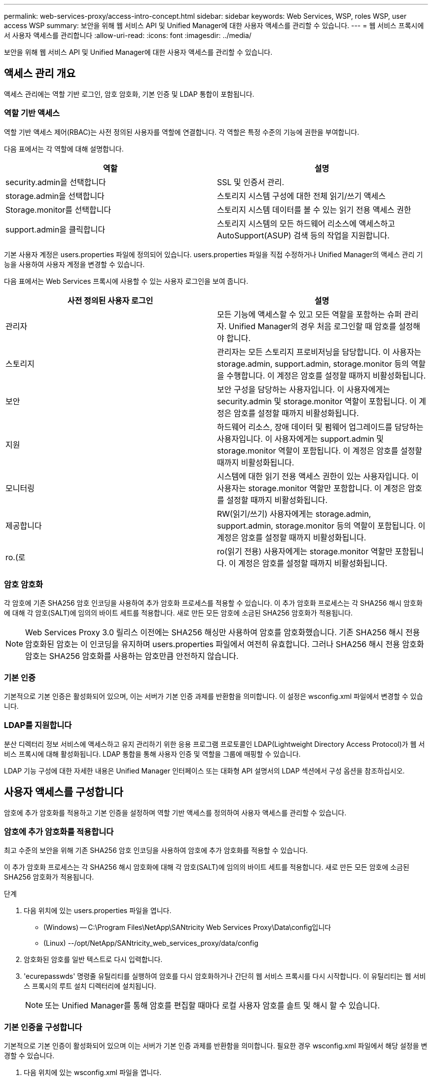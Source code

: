 ---
permalink: web-services-proxy/access-intro-concept.html 
sidebar: sidebar 
keywords: Web Services, WSP, roles WSP, user access WSP 
summary: 보안을 위해 웹 서비스 API 및 Unified Manager에 대한 사용자 액세스를 관리할 수 있습니다. 
---
= 웹 서비스 프록시에서 사용자 액세스를 관리합니다
:allow-uri-read: 
:icons: font
:imagesdir: ../media/


[role="lead"]
보안을 위해 웹 서비스 API 및 Unified Manager에 대한 사용자 액세스를 관리할 수 있습니다.



== 액세스 관리 개요

액세스 관리에는 역할 기반 로그인, 암호 암호화, 기본 인증 및 LDAP 통합이 포함됩니다.



=== 역할 기반 액세스

역할 기반 액세스 제어(RBAC)는 사전 정의된 사용자를 역할에 연결합니다. 각 역할은 특정 수준의 기능에 권한을 부여합니다.

다음 표에서는 각 역할에 대해 설명합니다.

|===
| 역할 | 설명 


 a| 
security.admin을 선택합니다
 a| 
SSL 및 인증서 관리.



 a| 
storage.admin을 선택합니다
 a| 
스토리지 시스템 구성에 대한 전체 읽기/쓰기 액세스



 a| 
Storage.monitor를 선택합니다
 a| 
스토리지 시스템 데이터를 볼 수 있는 읽기 전용 액세스 권한



 a| 
support.admin을 클릭합니다
 a| 
스토리지 시스템의 모든 하드웨어 리소스에 액세스하고 AutoSupport(ASUP) 검색 등의 작업을 지원합니다.

|===
기본 사용자 계정은 users.properties 파일에 정의되어 있습니다. users.properties 파일을 직접 수정하거나 Unified Manager의 액세스 관리 기능을 사용하여 사용자 계정을 변경할 수 있습니다.

다음 표에서는 Web Services 프록시에 사용할 수 있는 사용자 로그인을 보여 줍니다.

|===
| 사전 정의된 사용자 로그인 | 설명 


 a| 
관리자
 a| 
모든 기능에 액세스할 수 있고 모든 역할을 포함하는 슈퍼 관리자. Unified Manager의 경우 처음 로그인할 때 암호를 설정해야 합니다.



 a| 
스토리지
 a| 
관리자는 모든 스토리지 프로비저닝을 담당합니다. 이 사용자는 storage.admin, support.admin, storage.monitor 등의 역할을 수행합니다. 이 계정은 암호를 설정할 때까지 비활성화됩니다.



 a| 
보안
 a| 
보안 구성을 담당하는 사용자입니다. 이 사용자에게는 security.admin 및 storage.monitor 역할이 포함됩니다. 이 계정은 암호를 설정할 때까지 비활성화됩니다.



 a| 
지원
 a| 
하드웨어 리소스, 장애 데이터 및 펌웨어 업그레이드를 담당하는 사용자입니다. 이 사용자에게는 support.admin 및 storage.monitor 역할이 포함됩니다. 이 계정은 암호를 설정할 때까지 비활성화됩니다.



 a| 
모니터링
 a| 
시스템에 대한 읽기 전용 액세스 권한이 있는 사용자입니다. 이 사용자는 storage.monitor 역할만 포함합니다. 이 계정은 암호를 설정할 때까지 비활성화됩니다.



 a| 
제공합니다
 a| 
RW(읽기/쓰기) 사용자에게는 storage.admin, support.admin, storage.monitor 등의 역할이 포함됩니다. 이 계정은 암호를 설정할 때까지 비활성화됩니다.



 a| 
ro.(로
 a| 
ro(읽기 전용) 사용자에게는 storage.monitor 역할만 포함됩니다. 이 계정은 암호를 설정할 때까지 비활성화됩니다.

|===


=== 암호 암호화

각 암호에 기존 SHA256 암호 인코딩을 사용하여 추가 암호화 프로세스를 적용할 수 있습니다. 이 추가 암호화 프로세스는 각 SHA256 해시 암호화에 대해 각 암호(SALT)에 임의의 바이트 세트를 적용합니다. 새로 만든 모든 암호에 소금된 SHA256 암호화가 적용됩니다.


NOTE: Web Services Proxy 3.0 릴리스 이전에는 SHA256 해싱만 사용하여 암호를 암호화했습니다. 기존 SHA256 해시 전용 암호화된 암호는 이 인코딩을 유지하며 users.properties 파일에서 여전히 유효합니다. 그러나 SHA256 해시 전용 암호화 암호는 SHA256 암호화를 사용하는 암호만큼 안전하지 않습니다.



=== 기본 인증

기본적으로 기본 인증은 활성화되어 있으며, 이는 서버가 기본 인증 과제를 반환함을 의미합니다. 이 설정은 wsconfig.xml 파일에서 변경할 수 있습니다.



=== LDAP를 지원합니다

분산 디렉터리 정보 서비스에 액세스하고 유지 관리하기 위한 응용 프로그램 프로토콜인 LDAP(Lightweight Directory Access Protocol)가 웹 서비스 프록시에 대해 활성화됩니다. LDAP 통합을 통해 사용자 인증 및 역할을 그룹에 매핑할 수 있습니다.

LDAP 기능 구성에 대한 자세한 내용은 Unified Manager 인터페이스 또는 대화형 API 설명서의 LDAP 섹션에서 구성 옵션을 참조하십시오.



== 사용자 액세스를 구성합니다

암호에 추가 암호화를 적용하고 기본 인증을 설정하며 역할 기반 액세스를 정의하여 사용자 액세스를 관리할 수 있습니다.



=== 암호에 추가 암호화를 적용합니다

최고 수준의 보안을 위해 기존 SHA256 암호 인코딩을 사용하여 암호에 추가 암호화를 적용할 수 있습니다.

이 추가 암호화 프로세스는 각 SHA256 해시 암호화에 대해 각 암호(SALT)에 임의의 바이트 세트를 적용합니다. 새로 만든 모든 암호에 소금된 SHA256 암호화가 적용됩니다.

.단계
. 다음 위치에 있는 users.properties 파일을 엽니다.
+
** (Windows) -- C:\Program Files\NetApp\SANtricity Web Services Proxy\Data\config입니다
** (Linux) --/opt/NetApp/SANtricity_web_services_proxy/data/config


. 암호화된 암호를 일반 텍스트로 다시 입력합니다.
. 'ecurepasswds' 명령줄 유틸리티를 실행하여 암호를 다시 암호화하거나 간단히 웹 서비스 프록시를 다시 시작합니다. 이 유틸리티는 웹 서비스 프록시의 루트 설치 디렉터리에 설치됩니다.
+

NOTE: 또는 Unified Manager를 통해 암호를 편집할 때마다 로컬 사용자 암호를 솔트 및 해시 할 수 있습니다.





=== 기본 인증을 구성합니다

기본적으로 기본 인증이 활성화되어 있으며 이는 서버가 기본 인증 과제를 반환함을 의미합니다. 필요한 경우 wsconfig.xml 파일에서 해당 설정을 변경할 수 있습니다.

. 다음 위치에 있는 wsconfig.xml 파일을 엽니다.
+
** (Windows) -- C:\Program Files\NetApp\SANtricity Web Services Proxy
** (Linux) --/opt/NetApp/SANtricity_web_services_proxy


. 파일에서 FALSE(사용 안 함) 또는 TRUE(사용 가능)를 지정하여 다음 행을 수정합니다.
+
예: "<env key="enable-basic-auth">true</env>"

. 파일을 저장합니다.
. Webserver 서비스를 다시 시작하여 변경 사항을 적용합니다.




=== 역할 기반 액세스를 구성합니다

특정 기능에 대한 사용자 액세스를 제한하려면 각 사용자 계정에 대해 지정된 역할을 수정할 수 있습니다.

웹 서비스 프록시는 역할 기반 액세스 제어(RBAC)를 포함하며, 이 역할 기반 액세스 제어(RBAC)는 역할이 미리 정의된 사용자와 연결됩니다. 각 역할은 특정 수준의 기능에 권한을 부여합니다. users.properties 파일을 직접 수정하여 사용자 계정에 할당된 역할을 변경할 수 있습니다.


NOTE: Unified Manager에서 Access Management를 사용하여 사용자 계정을 변경할 수도 있습니다. 자세한 내용은 Unified Manager와 함께 제공되는 온라인 도움말을 참조하십시오.

.단계
. 다음 위치에 있는 users.properties 파일을 엽니다.
+
** (Windows) -- C:\Program Files\NetApp\SANtricity Web Services Proxy\Data\config입니다
** (Linux) --/opt/NetApp/SANtricity_web_services_proxy/data/config


. 수정할 사용자 계정(스토리지, 보안, 모니터, 지원, RW, 또는 ro).
+

NOTE: admin 사용자를 수정하지 마십시오. 모든 기능에 액세스할 수 있는 고급 사용자입니다.

. 필요에 따라 지정된 역할을 추가하거나 제거합니다.
+
역할은 다음과 같습니다.

+
** Security.admin -- SSL 및 인증서 관리.
** storage.admin -- 스토리지 시스템 구성에 대한 전체 읽기/쓰기 액세스 권한.
** Storage.monitor -- 스토리지 시스템 데이터를 볼 수 있는 읽기 전용 액세스입니다.
** support.admin -- 스토리지 시스템의 모든 하드웨어 리소스에 액세스하고 AutoSupport(ASUP) 검색과 같은 작업을 지원합니다.
+

NOTE: 관리자를 포함한 모든 사용자는 storage.monitor 역할이 필요합니다.



. 파일을 저장합니다.

